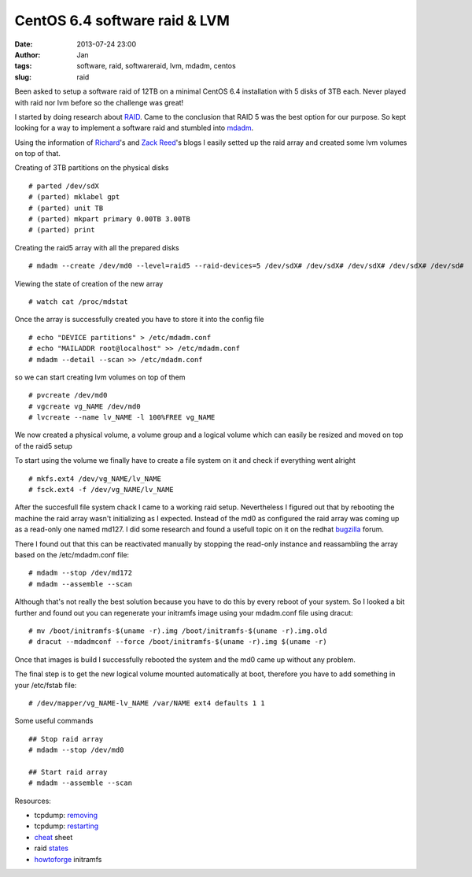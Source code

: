 CentOS 6.4 software raid & LVM
##############################
:date: 2013-07-24 23:00
:author: Jan
:tags: software, raid, softwareraid, lvm, mdadm, centos
:slug: raid

Been asked to setup a software raid of 12TB on a minimal CentOS 6.4 installation with 5 disks of 3TB each. Never played with raid nor lvm before so the challenge was great!

I started by doing research about `RAID`_. Came to the conclusion that RAID 5 was the best option for our purpose. So kept looking for a way to implement a software raid and stumbled into `mdadm`_.

Using the information of `Richard`_'s and `Zack Reed`_'s blogs I easily setted up the raid array and created some lvm volumes on top of that.

Creating of 3TB partitions on the physical disks

::

	# parted /dev/sdX
	# (parted) mklabel gpt
	# (parted) unit TB
	# (parted) mkpart primary 0.00TB 3.00TB
	# (parted) print

Creating the raid5 array with all the prepared disks

::

	# mdadm --create /dev/md0 --level=raid5 --raid-devices=5 /dev/sdX# /dev/sdX# /dev/sdX# /dev/sdX# /dev/sd#

Viewing the state of creation of the new array

::

	# watch cat /proc/mdstat

Once the array is successfully created you have to store it into the config file

::

	# echo "DEVICE partitions" > /etc/mdadm.conf
	# echo "MAILADDR root@localhost" >> /etc/mdadm.conf
	# mdadm --detail --scan >> /etc/mdadm.conf

so we can start creating lvm volumes on top of them

::

	# pvcreate /dev/md0
	# vgcreate vg_NAME /dev/md0
	# lvcreate --name lv_NAME -l 100%FREE vg_NAME

We now created a physical volume, a volume group and a logical volume which can easily be resized and moved on top of the raid5 setup

To start using the volume we finally have to create a file system on it and check if everything went alright

::

	# mkfs.ext4 /dev/vg_NAME/lv_NAME
	# fsck.ext4 -f /dev/vg_NAME/lv_NAME

After the succesfull file system chack I came to a working raid setup. Nevertheless I figured out that by rebooting the machine the raid array wasn't initializing as I expected. Instead of the md0 as configured the raid array was coming up as a read-only one named md127. I did some research and found a usefull topic on it on the redhat `bugzilla`_ forum.

There I found out that this can be reactivated manually by stopping the read-only instance and reassambling the array based on the /etc/mdadm.conf file:

::

	# mdadm --stop /dev/md172
	# mdadm --assemble --scan

Although that's not really the best solution because you have to do this by every reboot of your system. So I looked a bit further and found out you can regenerate your initramfs image using your mdadm.conf file using dracut:

::

	# mv /boot/initramfs-$(uname -r).img /boot/initramfs-$(uname -r).img.old
	# dracut --mdadmconf --force /boot/initramfs-$(uname -r).img $(uname -r)

Once that images is build I successfully rebooted the system and the md0 came up without any problem.

The final step is to get the new logical volume  mounted automatically at boot, therefore you have to add something in your /etc/fstab file:

::

	# /dev/mapper/vg_NAME-lv_NAME /var/NAME ext4 defaults 1 1


Some useful commands

::

	## Stop raid array
	# mdadm --stop /dev/md0

	## Start raid array
	# mdadm --assemble --scan

Resources:

- tcpdump: `removing`_
- tcpdump: `restarting`_
- `cheat`_ sheet
- raid `states`_
- `howtoforge`_ initramfs 

.. _RAID: http://www.cyberciti.biz/tips/raid5-vs-raid-10-safety-performance.html
.. _mdadm: http://linux.die.net/man/8/mdadm
.. _Richard: http://richard.blog.kraya.co.uk/2012/04/27/3tb-hdd-raid5-centos-6-2/
.. _Zack Reed: http://zackreed.me/articles/48-adding-an-extra-disk-to-an-mdadm-array
.. _removing: http://www.tcpdump.com/kb/os/linux/removing-raid-devices.html
.. _restarting: http://www.tcpdump.com/kb/os/linux/starting-and-stopping-raid-arrays.html
.. _cheat: http://www.ducea.com/2009/03/08/mdadm-cheat-sheet/
.. _states: https://wiki.xkyle.com/Mdadm#Pause_a_Verify_or_Rebuild
.. _howtoforge: http://www.howtoforge.com/how-to-create-a-raid1-setup-on-an-existing-centos-redhat-6.0-system
.. _bugzilla: https://bugzilla.redhat.com/show_bug.cgi?id=606481
